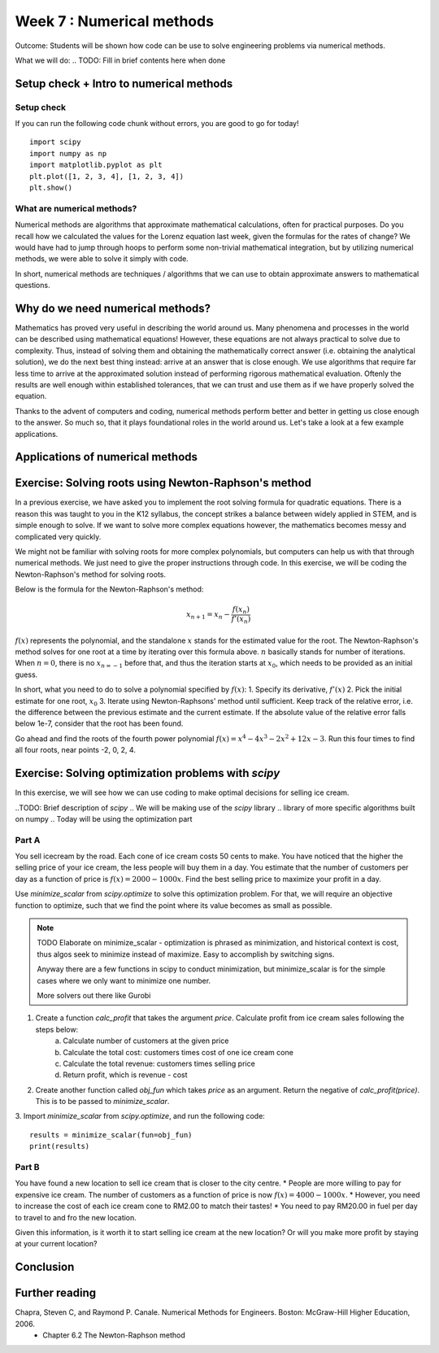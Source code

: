 Week 7 : Numerical methods
==========================

Outcome: Students will be shown how code can be use to solve engineering problems via numerical methods. 

What we will do:
.. TODO: Fill in brief contents here when done


Setup check + Intro to numerical methods
----------------------------------------
.. Section objective: 
.. Estimated time: 10 mins
.. Instructor notes: This is more context setting than introduction. 

Setup check
^^^^^^^^^^^

If you can run the following code chunk without errors, you are good to go for today!
::

    import scipy
    import numpy as np
    import matplotlib.pyplot as plt
    plt.plot([1, 2, 3, 4], [1, 2, 3, 4])
    plt.show()

What are numerical methods?
^^^^^^^^^^^^^^^^^^^^^^^^^^^
.. [X]Context setting here

Numerical methods are algorithms that approximate mathematical calculations, often for practical purposes. Do you recall how we calculated the values for the Lorenz equation last week, given the formulas for the rates of change? We would have had to jump through hoops to perform some non-trivial mathematical integration, but by utilizing numerical methods, we were able to solve it simply with code.

In short, numerical methods are techniques / algorithms that we can use to obtain approximate answers to mathematical questions. 

Why do we need numerical methods?
---------------------------------
.. Section objective: Explains the importance of numerical methods
.. Estimated time: 5 mins
.. Instructor notes: 

.. [X]Explain rationale
.. Some problems cannot be solved analytically, or will take forever
.. Analytical form means can solve the equation
.. Numerical methods allow us to approximate them

Mathematics has proved very useful in describing the world around us. Many phenomena and processes in the world can be described using mathematical equations! However, these equations are not always practical to solve due to complexity. Thus, instead of solving them and obtaining the mathematically correct answer (i.e. obtaining the analytical solution), we do the next best thing instead: arrive at an answer that is close enough. We use algorithms that require far less time to arrive at the approximated solution instead of performing rigorous mathematical evaluation. Oftenly the results are well enough within established tolerances, that we can trust and use them as if we have properly solved the equation. 

Thanks to the advent of computers and coding, numerical methods perform better and better in getting us close enough to the answer. So much so, that it plays foundational roles in the world around us. Let's take a look at a few example applications.

Applications of numerical methods
---------------------------------
.. Section objective: 
.. Estimated time: 15 mins
.. Instructor notes: 

.. [ ]List example applications here, explain story and impact

.. Taylor series expansion?
.. FFT for signal processing?
.. Modern machine learning
.. Anytime we deal with differentiation or integration --> fast solvers
.. On a large scale: weather prediction
.. Optimization
.. Basically anytime we want computer to do math quickly, there are some numerical methods involved. In fact, we have been using them in our past exercises! List the methods used in the past classes so they can be Googled. 

Exercise: Solving roots using Newton-Raphson's method
-----------------------------------------------------
.. Section objective: Simple exercise?
.. Estimated time: 20 mins
.. Instructor notes: 

.. Hook

In a previous exercise, we have asked you to implement the root solving formula for quadratic equations. There is a reason this was taught to you in the K12 syllabus, the concept strikes a balance between widely applied in STEM, and is simple enough to solve. If we want to solve more complex equations however, the mathematics becomes messy and complicated very quickly. 

We might not be familiar with solving roots for more complex polynomials, but computers can help us with that through numerical methods. We just need to give the proper instructions through code. In this exercise, we will be coding the Newton-Raphson's method for solving roots. 

.. TODO: Need to finish explanation and illustrations here, uncomment when complete
.. This method is built on the idea that a function can be approximated by a tangent line.
.. If able to calculate the fxn and its derivative at any point, able to take a first guess and iterate until the root is found. 


Below is the formula for the Newton-Raphson's method:

.. math::

    x_{n+1} = x_{n} - \frac{f(x_{n})}{f'(x_{n})}

:math:`f(x)` represents the polynomial, and the standalone :math:`x` stands for the estimated value for the root. The Newton-Raphson's method solves for one root at a time by iterating over this formula above. :math:`n` basically stands for number of iterations. When :math:`n = 0`, there is no :math:`x_{n=-1}` before that, and thus the iteration starts at :math:`x_{0}`, which needs to be provided as an initial guess. 


In short, what you need to do to solve a polynomial specified by :math:`f(x)`:
1. Specify its derivative, :math:`f'(x)`
2. Pick the initial estimate for one root, :math:`x_0`
3. Iterate using Newton-Raphsons' method until sufficient. Keep track of the relative error, i.e. the difference between the previous estimate and the current estimate. If the absolute value of the relative error falls below 1e-7, consider that the root has been found. 

Go ahead and find the roots of the fourth power polynomial :math:`f(x)=x^4-4x^3-2x^2+12x-3`. Run this four times to find all four roots, near points -2, 0, 2, 4.

.. Answer is (-3**0.5, 3**0.5, 2-3**0.5, 2+3**0.5)


Exercise: Solving optimization problems with `scipy`
----------------------------------------------------
.. Section objective: 
.. Estimated time: 25 mins
.. Instructor notes: 

In this exercise, we will see how we can use coding to make optimal decisions for selling ice cream. 

..TODO: Brief description of `scipy`
.. We will be making use of the `scipy` library 
.. library of more specific algorithms built on numpy
.. Today will be using the optimization part

.. TODO: Filling in basics of optimization
.. What is an optimization problem? 
.. What is objective function
.. How we solve optimization problems --> typically pass to robust solver
.. Many subdomains of optimization! Linear programming, integer programming etc, we just doing a very simple toy problem here

Part A
^^^^^^

You sell icecream by the road. Each cone of ice cream costs 50 cents to make. You have noticed that the higher the selling price of your ice cream, the less people will buy them in a day. You estimate that the number of customers per day as a function of price is :math:`f(x) = 2000-1000x`. Find the best selling price to maximize your profit in a day. 

Use `minimize_scalar` from `scipy.optimize` to solve this optimization problem. For that, we will require an objective function to optimize, such that we find the point where its value becomes as small as possible. 

.. note ::
    TODO Elaborate on minimize_scalar - optimization is phrased as minimization, and historical context is cost, thus algos seek to minimize instead of maximize. Easy to accomplish by switching signs. 

    Anyway there are a few functions in scipy to conduct minimization, but minimize_scalar is for the simple cases where we only want to minimize one number. 

    More solvers out there like Gurobi

.. Note for future: The way this content is structured seems a bit inconsistent. Prolly can think about refactoring in the future. 

1. Create a function `calc_profit` that takes the argument `price`. Calculate profit from ice cream sales following the steps below:
    a. Calculate number of customers at the given price
    b. Calculate the total cost: customers times cost of one ice cream cone
    c. Calculate the total revenue: customers times selling price
    d. Return profit, which is revenue - cost
2. Create another function called `obj_fun` which takes `price` as an argument. Return the negative of `calc_profit(price)`. This is to be passed to `minimize_scalar`. 
3. Import `minimize_scalar` from `scipy.optimize`, and run the following code:
::

    results = minimize_scalar(fun=obj_fun)
    print(results)

.. TODO Talk about expected results

Part B
^^^^^^
You have found a new location to sell ice cream that is closer to the city centre. 
* People are more willing to pay for expensive ice cream. The number of customers as a function of price is now :math:`f(x) = 4000-1000x`.
* However, you need to increase the cost of each ice cream cone to RM2.00 to match their tastes! 
* You need to pay RM20.00 in fuel per day to travel to and fro the new location. 

Given this information, is it worth it to start selling ice cream at the new location? Or will you make more profit by staying at your current location?


Conclusion
----------
.. Estimated time: 5 mins
.. Talk more about root solving and operations research examples being sth that is very applicable in the real world today!

Further reading
---------------
Chapra, Steven C, and Raymond P. Canale. Numerical Methods for Engineers. Boston: McGraw-Hill Higher Education, 2006. 
    * Chapter 6.2 The Newton-Raphson method

